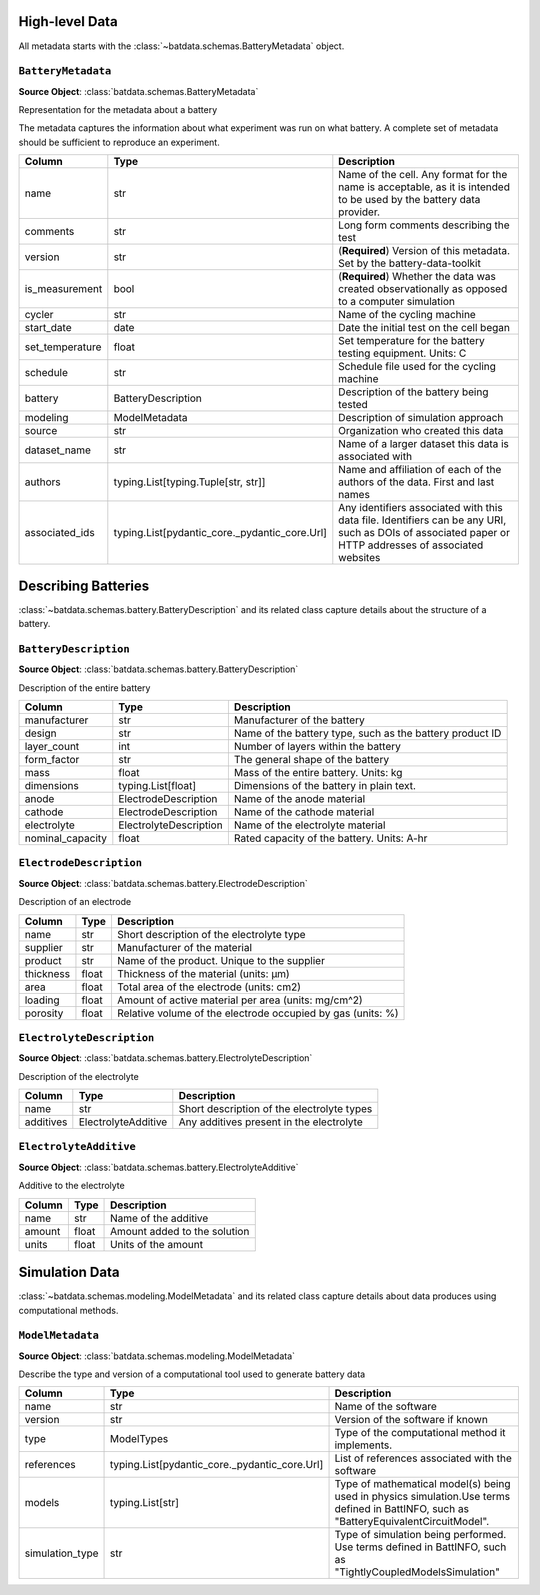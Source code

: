High-level Data
+++++++++++++++
All metadata starts with the :class:`~batdata.schemas.BatteryMetadata` object.

``BatteryMetadata``
~~~~~~~~~~~~~~~~~~~

**Source Object**: :class:`batdata.schemas.BatteryMetadata`


Representation for the metadata about a battery

The metadata captures the information about what experiment was run
on what battery. A complete set of metadata should be sufficient to
reproduce an experiment.


.. list-table::
   :header-rows: 1

   * - Column
     - Type
     - Description
   * - name
     - str
     - Name of the cell. Any format for the name is acceptable, as it is intended to be used by the battery data provider.
   * - comments
     - str
     - Long form comments describing the test
   * - version
     - str
     - (**Required**) Version of this metadata. Set by the battery-data-toolkit
   * - is_measurement
     - bool
     - (**Required**) Whether the data was created observationally as opposed to a computer simulation
   * - cycler
     - str
     - Name of the cycling machine
   * - start_date
     - date
     - Date the initial test on the cell began
   * - set_temperature
     - float
     - Set temperature for the battery testing equipment. Units: C
   * - schedule
     - str
     - Schedule file used for the cycling machine
   * - battery
     - BatteryDescription
     - Description of the battery being tested
   * - modeling
     - ModelMetadata
     - Description of simulation approach
   * - source
     - str
     - Organization who created this data
   * - dataset_name
     - str
     - Name of a larger dataset this data is associated with
   * - authors
     - typing.List[typing.Tuple[str, str]]
     - Name and affiliation of each of the authors of the data. First and last names
   * - associated_ids
     - typing.List[pydantic_core._pydantic_core.Url]
     - Any identifiers associated with this data file. Identifiers can be any URI, such as DOIs of associated paper or HTTP addresses of associated websites

Describing Batteries
++++++++++++++++++++
:class:`~batdata.schemas.battery.BatteryDescription` and its related class capture details about the structure of a battery.

``BatteryDescription``
~~~~~~~~~~~~~~~~~~~~~~

**Source Object**: :class:`batdata.schemas.battery.BatteryDescription`


Description of the entire battery

.. list-table::
   :header-rows: 1

   * - Column
     - Type
     - Description
   * - manufacturer
     - str
     - Manufacturer of the battery
   * - design
     - str
     - Name of the battery type, such as the battery product ID
   * - layer_count
     - int
     - Number of layers within the battery
   * - form_factor
     - str
     - The general shape of the battery
   * - mass
     - float
     - Mass of the entire battery. Units: kg
   * - dimensions
     - typing.List[float]
     - Dimensions of the battery in plain text.
   * - anode
     - ElectrodeDescription
     - Name of the anode material
   * - cathode
     - ElectrodeDescription
     - Name of the cathode material
   * - electrolyte
     - ElectrolyteDescription
     - Name of the electrolyte material
   * - nominal_capacity
     - float
     - Rated capacity of the battery. Units: A-hr

``ElectrodeDescription``
~~~~~~~~~~~~~~~~~~~~~~~~

**Source Object**: :class:`batdata.schemas.battery.ElectrodeDescription`


Description of an electrode

.. list-table::
   :header-rows: 1

   * - Column
     - Type
     - Description
   * - name
     - str
     - Short description of the electrolyte type
   * - supplier
     - str
     - Manufacturer of the material
   * - product
     - str
     - Name of the product. Unique to the supplier
   * - thickness
     - float
     - Thickness of the material (units: μm)
   * - area
     - float
     - Total area of the electrode (units: cm2)
   * - loading
     - float
     - Amount of active material per area (units: mg/cm^2)
   * - porosity
     - float
     - Relative volume of the electrode occupied by gas (units: %)

``ElectrolyteDescription``
~~~~~~~~~~~~~~~~~~~~~~~~~~

**Source Object**: :class:`batdata.schemas.battery.ElectrolyteDescription`


Description of the electrolyte

.. list-table::
   :header-rows: 1

   * - Column
     - Type
     - Description
   * - name
     - str
     - Short description of the electrolyte types
   * - additives
     - ElectrolyteAdditive
     - Any additives present in the electrolyte

``ElectrolyteAdditive``
~~~~~~~~~~~~~~~~~~~~~~~

**Source Object**: :class:`batdata.schemas.battery.ElectrolyteAdditive`


Additive to the electrolyte

.. list-table::
   :header-rows: 1

   * - Column
     - Type
     - Description
   * - name
     - str
     - Name of the additive
   * - amount
     - float
     - Amount added to the solution
   * - units
     - float
     - Units of the amount

Simulation Data
+++++++++++++++
:class:`~batdata.schemas.modeling.ModelMetadata` and its related class capture details about data produces using computational methods.

``ModelMetadata``
~~~~~~~~~~~~~~~~~

**Source Object**: :class:`batdata.schemas.modeling.ModelMetadata`


Describe the type and version of a computational tool used to generate battery data

.. list-table::
   :header-rows: 1

   * - Column
     - Type
     - Description
   * - name
     - str
     - Name of the software
   * - version
     - str
     - Version of the software if known
   * - type
     - ModelTypes
     - Type of the computational method it implements.
   * - references
     - typing.List[pydantic_core._pydantic_core.Url]
     - List of references associated with the software
   * - models
     - typing.List[str]
     - Type of mathematical model(s) being used in physics simulation.Use terms defined in BattINFO, such as "BatteryEquivalentCircuitModel".
   * - simulation_type
     - str
     - Type of simulation being performed. Use terms defined in BattINFO, such as "TightlyCoupledModelsSimulation"

